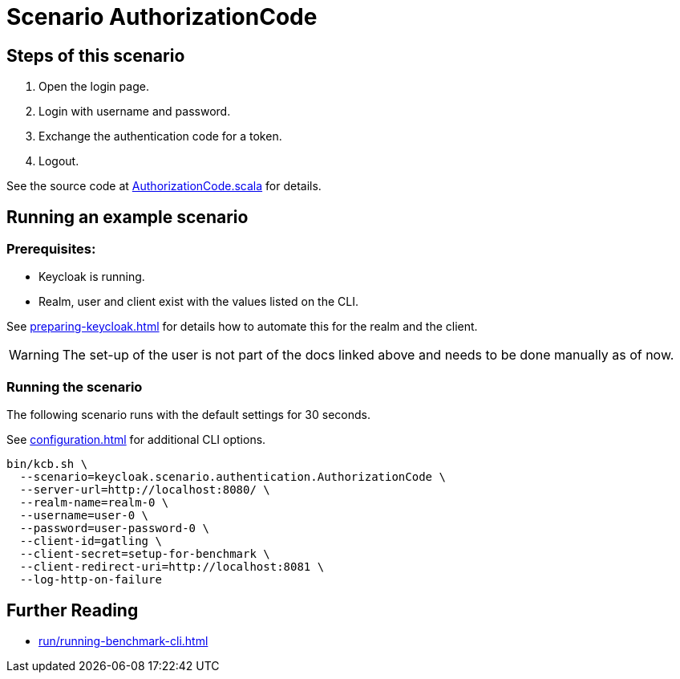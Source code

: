 = Scenario AuthorizationCode

== Steps of this scenario

. Open the login page.
. Login with username and password.
. Exchange the authentication code for a token.
. Logout.

See the source code at link:{github-files}/benchmark/src/main/scala/keycloak/scenario/authentication/AuthorizationCode.scala[AuthorizationCode.scala] for details.

== Running an example scenario

=== Prerequisites:

* Keycloak is running.
* Realm, user and client exist with the values listed on the CLI.

See xref:preparing-keycloak.adoc[] for details how to automate this for the realm and the client.

WARNING: The set-up of the user is not part of the docs linked above and needs to be done manually as of now.

=== Running the scenario

The following scenario runs with the default settings for 30 seconds.

See xref:configuration.adoc[] for additional CLI options.

[source,bash]
----
bin/kcb.sh \
  --scenario=keycloak.scenario.authentication.AuthorizationCode \
  --server-url=http://localhost:8080/ \
  --realm-name=realm-0 \
  --username=user-0 \
  --password=user-password-0 \
  --client-id=gatling \
  --client-secret=setup-for-benchmark \
  --client-redirect-uri=http://localhost:8081 \
  --log-http-on-failure
----

== Further Reading

* xref:run/running-benchmark-cli.adoc[]
